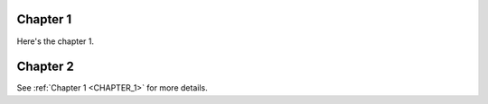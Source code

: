 .. _CHAPTER_1:

Chapter 1
=========

Here's the chapter 1.

Chapter 2
=========

See :ref:`Chapter 1 <CHAPTER_1>` for more details.
